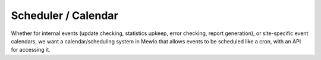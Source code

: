 Scheduler / Calendar
====================


Whether for internal events (update checking, statistics upkeep, error checking, report generation), or site-specific event calendars, we want a calendar/scheduling system in Mewlo that allows events to be scheduled like a cron, with an API for accessing it.